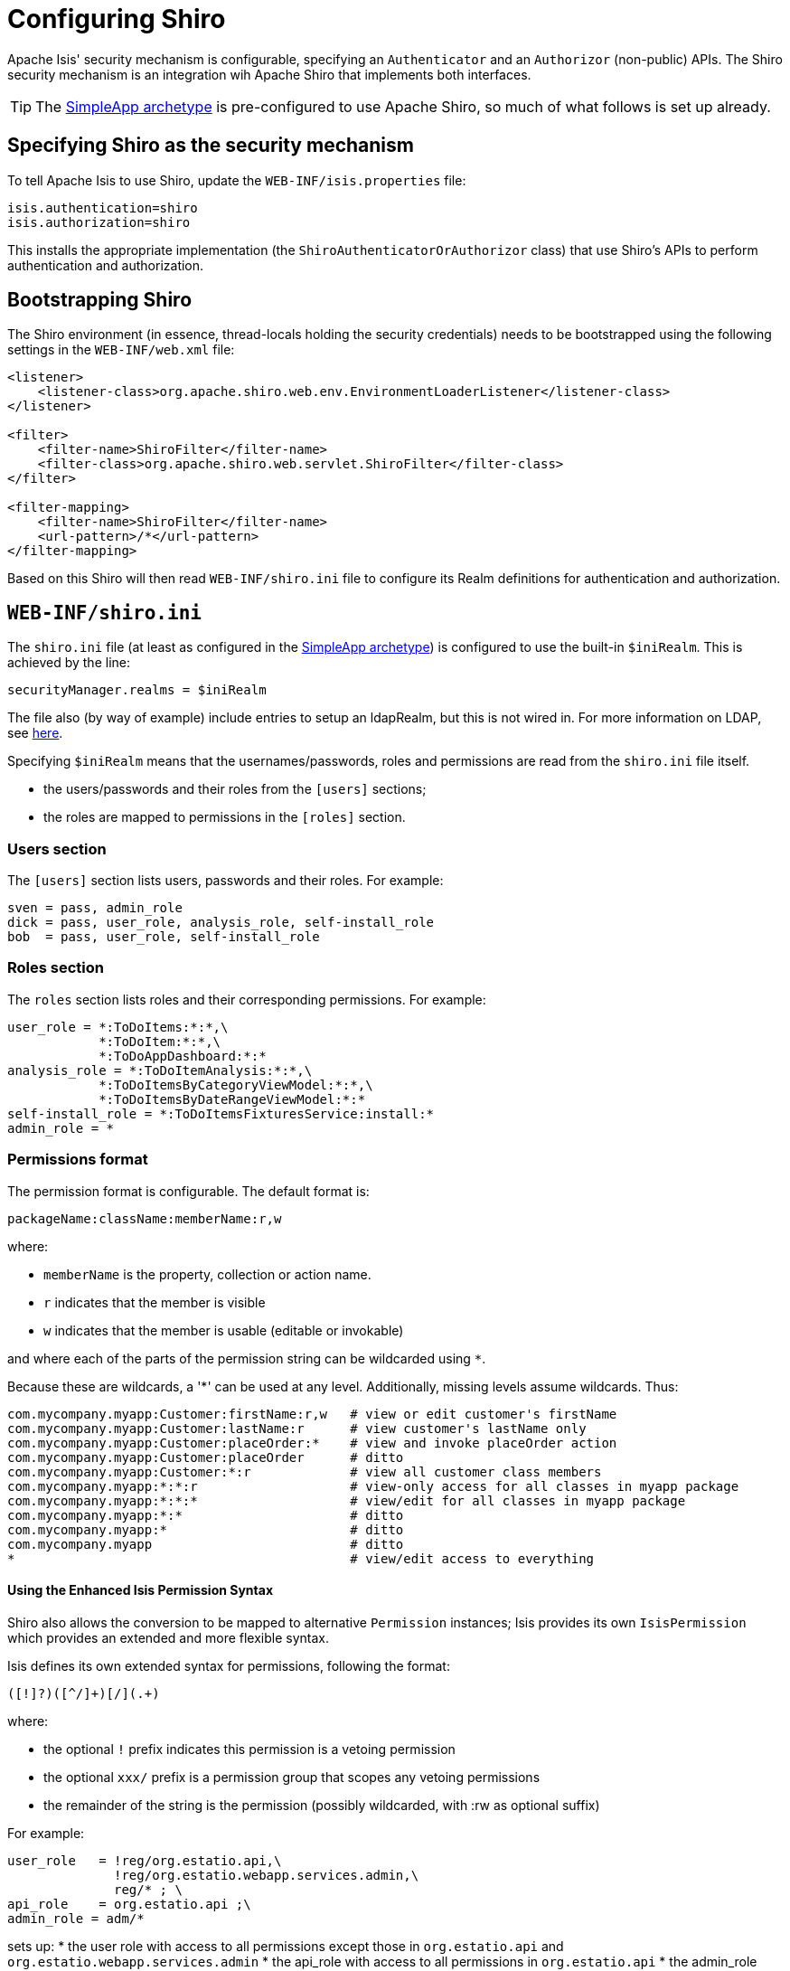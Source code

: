 = Configuring Shiro
:Notice: Licensed to the Apache Software Foundation (ASF) under one or more contributor license agreements. See the NOTICE file distributed with this work for additional information regarding copyright ownership. The ASF licenses this file to you under the Apache License, Version 2.0 (the "License"); you may not use this file except in compliance with the License. You may obtain a copy of the License at. http://www.apache.org/licenses/LICENSE-2.0 . Unless required by applicable law or agreed to in writing, software distributed under the License is distributed on an "AS IS" BASIS, WITHOUT WARRANTIES OR  CONDITIONS OF ANY KIND, either express or implied. See the License for the specific language governing permissions and limitations under the License.
:_basedir: ../
:_imagesdir: images/


Apache Isis' security mechanism is configurable, specifying an `Authenticator` and an `Authorizor` (non-public) APIs.  The Shiro security mechanism is an integration wih Apache Shiro that implements both interfaces.

[TIP]
====
The <<_simpleapp_archetype, SimpleApp archetype>> is pre-configured to use Apache Shiro, so much of what follows is set up already.
====

== Specifying Shiro as the security mechanism

To tell Apache Isis to use Shiro, update the `WEB-INF/isis.properties` file:

[source,ini]
----
isis.authentication=shiro
isis.authorization=shiro
----

This installs the appropriate implementation (the `ShiroAuthenticatorOrAuthorizor` class) that use Shiro's APIs to perform authentication and authorization.




== Bootstrapping Shiro

The Shiro environment (in essence, thread-locals holding the security credentials) needs to be bootstrapped using the following settings in the `WEB-INF/web.xml` file:

[source,xml]
----
<listener>
    <listener-class>org.apache.shiro.web.env.EnvironmentLoaderListener</listener-class>
</listener>

<filter>
    <filter-name>ShiroFilter</filter-name>
    <filter-class>org.apache.shiro.web.servlet.ShiroFilter</filter-class>
</filter>

<filter-mapping>
    <filter-name>ShiroFilter</filter-name>
    <url-pattern>/*</url-pattern>
</filter-mapping>
----

Based on this Shiro will then read `WEB-INF/shiro.ini` file to configure its Realm definitions for authentication and authorization.




== `WEB-INF/shiro.ini`

The `shiro.ini` file (at least as configured in the <<_simpleapp_archetype, SimpleApp archetype>>) is configured to use the built-in `$iniRealm`.  This is achieved by the line:

[source,ini]
----
securityManager.realms = $iniRealm
----

The file also (by way of example) include entries to setup an ldapRealm, but this is not wired in. For more information on LDAP, see link:./using-ldap.html[here].

Specifying `$iniRealm` means that the usernames/passwords, roles and permissions are read from the `shiro.ini` file itself.

* the users/passwords and their roles from the `[users]` sections;
* the roles are mapped to permissions in the `[roles]` section.


=== Users section

The `[users]` section lists users, passwords and their roles. For example:

[source,ini]
----
sven = pass, admin_role
dick = pass, user_role, analysis_role, self-install_role
bob  = pass, user_role, self-install_role
----

=== Roles section

The `roles` section lists roles and their corresponding permissions. For example:

[source,ini]
----
user_role = *:ToDoItems:*:*,\
            *:ToDoItem:*:*,\
            *:ToDoAppDashboard:*:*
analysis_role = *:ToDoItemAnalysis:*:*,\
            *:ToDoItemsByCategoryViewModel:*:*,\
            *:ToDoItemsByDateRangeViewModel:*:*
self-install_role = *:ToDoItemsFixturesService:install:*
admin_role = *
----

=== Permissions format

The permission format is configurable. The default format is:

[source,ini]
----
packageName:className:memberName:r,w
----

where:

* `memberName` is the property, collection or action name.
* `r` indicates that the member is visible
* `w` indicates that the member is usable (editable or invokable)

and where each of the parts of the permission string can be wildcarded using `*`.

Because these are wildcards, a '*' can be used at any level. Additionally, missing levels assume wildcards.  Thus:

[source]
----
com.mycompany.myapp:Customer:firstName:r,w   # view or edit customer's firstName
com.mycompany.myapp:Customer:lastName:r      # view customer's lastName only
com.mycompany.myapp:Customer:placeOrder:*    # view and invoke placeOrder action
com.mycompany.myapp:Customer:placeOrder      # ditto
com.mycompany.myapp:Customer:*:r             # view all customer class members
com.mycompany.myapp:*:*:r                    # view-only access for all classes in myapp package
com.mycompany.myapp:*:*:*                    # view/edit for all classes in myapp package
com.mycompany.myapp:*:*                      # ditto
com.mycompany.myapp:*                        # ditto
com.mycompany.myapp                          # ditto
*                                            # view/edit access to everything
----




==== Using the Enhanced Isis Permission Syntax

Shiro also allows the conversion to be mapped to alternative `Permission` instances; Isis provides its own `IsisPermission` which provides an extended and more flexible syntax.


Isis defines its own extended syntax for permissions, following the format:

[source,ini]
----
([!]?)([^/]+)[/](.+)
----

where:

* the optional `!` prefix indicates this permission is a vetoing permission
* the optional `xxx/` prefix is a permission group that scopes any vetoing permissions
* the remainder of the string is the permission (possibly wildcarded, with :rw as optional suffix)

For example:

[source,ini]
----
user_role   = !reg/org.estatio.api,\
              !reg/org.estatio.webapp.services.admin,\
              reg/* ; \
api_role    = org.estatio.api ;\
admin_role = adm/*
----

sets up:
* the user role with access to all permissions except those in `org.estatio.api` and `org.estatio.webapp.services.admin`
* the api_role with access to all permissions in `org.estatio.api`
* the admin_role with access to everything.

The permission group concept is required to scope the applicability of any veto permission. This is probably best explained by an example. Suppose that a user has both `admin_role` and `user_role`; we would want the `admin_role` to trump the vetos of the `user_role`, in other words to give the user access to everything. Because of the permission groups, the two `!reg/...` vetos in user_role only veto out selected permissions granted by the `reg/*` permissions, but they do not veto the permissions granted by a different scope, namely `adm/*`. The net effect is what we would want: that a user with both `admin_role` and `user_role` would have access to everything, irrespective of those two veto permissions of the `user_role`.

To tell Shiro to use the Isis permission format, add the following to `shiro.ini`:

[source,ini]
----
permissionResolver = org.apache.isis.security.shiro.authorization.IsisPermissionResolver
xxxRealm.permissionResolver = $permissionResolver
----

where `xxxRealm` is the realm to be configured.



== Multiple Realms

A more sophisticated approach is to use external realms. For example, to configure two text-based realms defined, `realm1` and `realm2`, we would define a `resourcePath` for each, in the form:

[source,ini]
----
realm1.resourcePath=classpath:webapp/realm1.ini
----

that is, the `src/main/resources/webapp/realm1.ini` file in the webapp project.

The security manager for the app would then be told to use these two realms:

[source,ini]
----
securityManager.realms = $realm1,$realm2
----

The the `[users]` and `[roles]` sections of `shiro.ini` would then be unused. Instead, you'll find these sections in both `realm1.ini` and `realm2.ini` (because both are coincidentally implementations of the same `org.apache.shiro.realm.text.IniRealm` class).




== Configuring Shiro to use LDAP

Isis ships with an implementation of http://shiro.apache.org[Apache Shiro]'s `Realm` class that allows user authentication and authorization to be performed against an LDAP server.

The configuration required in the `WEB-INF/shiro.ini` file is:

[source,ini]
----
contextFactory = org.apache.isis.security.shiro.IsisLdapContextFactory
contextFactory.url = ldap://localhost:10389
contextFactory.authenticationMechanism = CRAM-MD5
contextFactory.systemAuthenticationMechanism = simple
contextFactory.systemUsername = uid=admin,ou=system
contextFactory.systemPassword = secret

ldapRealm = org.apache.isis.security.shiro.IsisLdapRealm
ldapRealm.contextFactory = $contextFactory

ldapRealm.searchBase = ou=groups,o=mojo
ldapRealm.groupObjectClass = groupOfUniqueNames
ldapRealm.uniqueMemberAttribute = uniqueMember
ldapRealm.uniqueMemberAttributeValueTemplate = uid={0}

# optional mapping from physical groups to logical application roles
ldapRealm.rolesByGroup = \
    LDN_USERS: user_role,\
    NYK_USERS: user_role,\
    HKG_USERS: user_role,\
    GLOBAL_ADMIN: admin_role,\
    DEMOS: self-install_role

ldapRealm.permissionsByRole=\
   user_role = *:ToDoItemsJdo:*:*,\
               *:ToDoItem:*:*; \
   self-install_role = *:ToDoItemsFixturesService:install:* ; \
   admin_role = *

securityManager.realms = $ldapRealm
----

where:

* user accounts are searched under `ou=system`
* users have, at minimum, a `uid` attribute and a password
* SASL (CRAM-MD5) authentication is used for this authentication
* the users credentials are used to verify their user/password
* groups are searched under `ou=groups,o=mojo` (where `mojo` is the company name)
* each group has an LDAP objectClass of `groupOfUniqueNames`
* each group has a vector attribute of `uniqueMember`
* each value of `uniqueMember` is in the form `uid=xxx`, with `xxx` being the uid of the user
* the group membership is looked up using the specified system user
* groups looked up from LDAP can be mapped to logical roles
* if no group-to-role mapping is provided, then the group names are used as role names with no translation

The above configuration has been tested against http://directory.apache.org/apacheds/[ApacheDS], v1.5.7. This can be administered using http://directory.apache.org/studio/[Apache Directory Studio], v1.5.3.



=== Using a shared role/perms path

As an alternative to injecting the `permissionsByRole` property, the role/permission mapping can alternatively be specified by injecting a resource path:

[source,ini]
----
ldapRealm.resourcePath=classpath:webapp/myroles.ini
----

where `myroles.ini` is in `src/main/resources/webapp`, and takes the form:

[source,ini]
----
 [roles]
 user_role = *:ToDoItemsJdo:*:*,\
             *:ToDoItem:*:*
 self-install_role = *:ToDoItemsFixturesService:install:*
 admin_role = *
----

This separation of the role/mapping can be useful if Shiro is configured to support multiple realms (eg an LdapRealm based one and also an TextRealm)


=== Active DS LDAP Configuration

The screenshot below shows the ApacheDS using Apache Directory Studio. The setup here was initially base on http://krams915.blogspot.co.uk/2011/01/ldap-apache-directory-studio-basic.html[this tutorial]. However, user accounts have been moved to a separate node.

==== Configure Mojo partition and nodes under Root

Create a partition in order to hold the mojo node (holding the groups)

image::{_imagesdir}/configuration/configuring-shiro/ldap/activeds-ldap-mojo-partition.png[ActiveDS LDAP Users]

Create the `ou=groups,o=mojo` hierarchy

image::{_imagesdir}/configuration/configuring-shiro/ldap/activeds-ldap-mojo-root-dse.png[ActiveDS LDAP Users]

Configure SASL authentication. This means that the checking of user/password is done implicitly by virtue of Isis connecting to LDAP using these credentials.

image::{_imagesdir}/configuration/configuring-shiro/ldap/activeds-ldap-sasl-authentication.png[ActiveDS LDAP Users]

In order for SASL to work, it seems to be necessary to put users under `o=system`. (This is why the setup is slightly different than the tutorial mentioned above).

image::{_imagesdir}/configuration/configuring-shiro/ldap/activeds-ldap-users.png[ActiveDS LDAP Users]

Configure the users into the groups.

image::{_imagesdir}/configuration/configuring-shiro/ldap/activeds-ldap-groups.png[ActiveDS LDAP Users]


== Shiro Realm Mappings

When configuring role based permission mapping, there can only be one of these entries per realm:

[source]
----
realm.groupToRolesMappings = ...
----

and

[source]
----
realm.roleToPermissionsMappings = ...
----

This forces you to put everything on one line for each of the above.

This is, unfortunately, a Shiro "feature". The only solution to this is to use '&#39; to separate the mappings onto separate lines in the file so that it is at least maintainable.

Use this technique for both group to roles mapping and role to permission mapping. If you use the '&#39; after the "," that separates the key:value pairs it is more readable.

If you repeat the entries above then it's "last one wins".

____

*Note* you can't use a [roles] section because that triggers Shiro to use the simple "INI" realm and not your defined realm (in most cases you are going to use an LDAP realm in an enterprise environment and the "simple" realm in Shiro isn't much use beyond prototyping work).

____













== Configuring Shiro to use the Security Isis Addons

The Isisaddons https://github.com/isisaddons/isis-module-security[security module] (not ASF) provides a complete
security subdomain for users, roles, permissions; all persisted as JDO domain objects. It also includes a Shiro realm
integration.

See the module's README for details of how to configure an existing app to use this module. Or, look at the the
Isisaddons https://github.com/isisaddons/isis-app-todoapp[todoapp example] (not ASF), which is preconfigured to use
the security module.



== Configuring Shiro for JDBC

Something like the following should do:

[source,ini]
----
builtInCacheManager = org.apache.shiro.cache.MemoryConstrainedCacheManager
securityManager.cacheManager = $builtInCacheManager

ps = org.apache.shiro.authc.credential.DefaultPasswordService
pm = org.apache.shiro.authc.credential.PasswordMatcher
pm.passwordService = $ps

aa = org.apache.shiro.authc.credential.AllowAllCredentialsMatcher
sm = org.apache.shiro.authc.credential.SimpleCredentialsMatcher

jdbcRealm=org.apache.shiro.realm.jdbc.JdbcRealm
jdbcRealm.authenticationQuery = SELECT password from users where username = ?
jdbcRealm.userRolesQuery = select r.label from users_roles ur inner join roles r on ur.role_id = r.id where user_id = (select id from users where username = ?);
jdbcRealm.permissionsQuery=select p.permission from roles_permissions rp inner join permissions p on rp.permission_id = p.id where rp.role_id = (select id from roles where label = ?);
jdbcRealm.permissionsLookupEnabled=true

ds = com.mysql.jdbc.jdbc2.optional.MysqlDataSource
ds ...etc
securityManager.realms = $jdbcRealm
----

However, we would recommend you consider using the http://github.com/isisaddons/isis-module-security}[Isis addons' security] module instead of a home-grown JDBC solution.



== Accessing user/roles from domain objects

Generally speaking your domain objects should be agnostic of the user/roles that are interacting with them; applying security permissions is the responsibility of the framework.

Still, on very rare occasion you may have a need, in which case use the `DomainObjectContainer` service:

[source,java]
----
final UserMemento user = container.getUser();
final List<RoleMemento> roles = user.getRoles();
for (RoleMemento role : roles) {
    String roleName = role.getName();
    ...
}
----

Each role's `name` property encodes both the realm that provided the role, and the role identity itself.

For example, in the simpleapp, if logging in as `dick` with the following entries for `realm1`:

[source,ini]
----
dick = pass, user_role, analysis_role, self-install_role
----

then this corresponds to the roles "realm1:user_role", "realm1:self-install_role" and "realm1:analysis_role".

If using the Wicket viewer, then there will also be another role which is used internally (namely "org.apache.isis.viewer.wicket.roles.USER").



